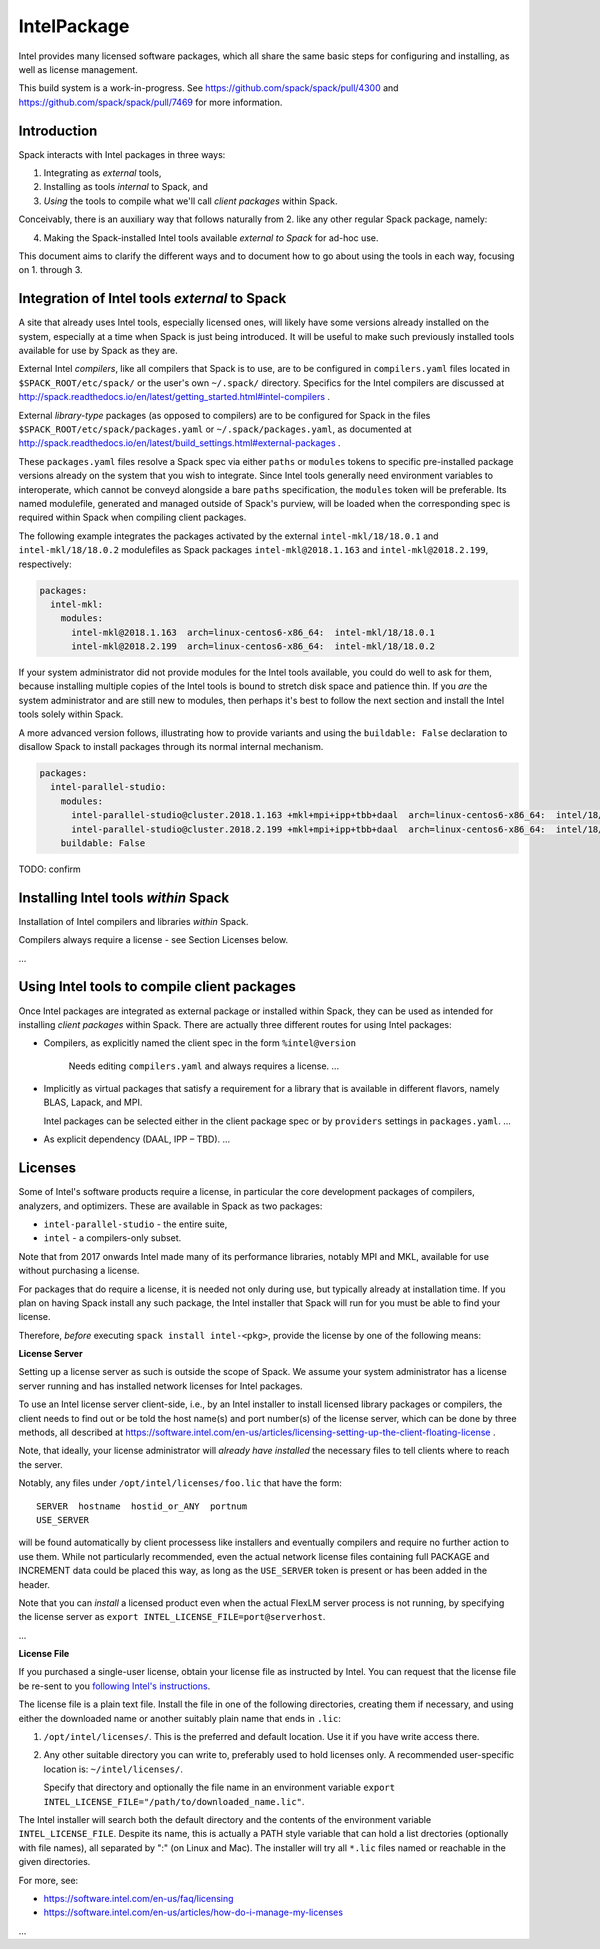 .. _intelpackage:

------------
IntelPackage
------------

Intel provides many licensed software packages, which all share the
same basic steps for configuring and installing, as well as license
management.

This build system is a work-in-progress. See
https://github.com/spack/spack/pull/4300 and
https://github.com/spack/spack/pull/7469 for more information.

Introduction
~~~~~~~~~~~~

Spack interacts with Intel packages in three ways:

(1) Integrating as *external* tools,
(2) Installing as tools *internal* to Spack, and
(3) *Using* the tools to compile what we'll call *client packages* within Spack.

Conceivably, there is an auxiliary way that follows naturally from 2. like
any other regular Spack package, namely:

(4) Making the Spack-installed Intel tools available *external to Spack* for ad-hoc use.

This document aims to clarify the different ways and to document how to go about
using the tools in each way, focusing on 1. through 3.


Integration of Intel tools *external* to Spack
~~~~~~~~~~~~~~~~~~~~~~~~~~~~~~~~~~~~~~~~~~~~~~~~~~

A site that already uses Intel tools, especially licensed ones, will likely
have some versions already installed on the system, especially at a time when
Spack is just being introduced. It will be useful to make such previously
installed tools available for use by Spack as they are.

External Intel *compilers*, like all compilers that Spack is to use, are to be
configured in ``compilers.yaml`` files located in ``$SPACK_ROOT/etc/spack/`` or
the user's own ``~/.spack/`` directory. Specifics for the Intel compilers are
discussed at
http://spack.readthedocs.io/en/latest/getting_started.html#intel-compilers .

External *library-type* packages (as opposed to compilers) are to be configured for
Spack in the files ``$SPACK_ROOT/etc/spack/packages.yaml`` or
``~/.spack/packages.yaml``, as documented at
http://spack.readthedocs.io/en/latest/build_settings.html#external-packages .

These ``packages.yaml`` files resolve a Spack spec via either ``paths`` or
``modules`` tokens to specific pre-installed package versions already on the system
that you wish to integrate.  Since Intel tools generally need environment
variables to interoperate, which cannot be conveyd alongside a bare ``paths``
specification, the ``modules`` token will be preferable.  Its
named modulefile, generated and managed outside of Spack's purview, will be
loaded when the corresponding spec is required within Spack when
compiling client packages.

The following example integrates the packages activated by the external
``intel-mkl/18/18.0.1`` and ``intel-mkl/18/18.0.2`` modulefiles as Spack
packages ``intel-mkl@2018.1.163`` and ``intel-mkl@2018.2.199``, respectively:

.. code-block:: yaml

   packages:
     intel-mkl:
       modules:
         intel-mkl@2018.1.163  arch=linux-centos6-x86_64:  intel-mkl/18/18.0.1
         intel-mkl@2018.2.199  arch=linux-centos6-x86_64:  intel-mkl/18/18.0.2

If your system administrator did not provide modules for the Intel tools
available, you could do well to ask for them, because installing multiple
copies of the Intel tools is bound to stretch disk space and patience thin. If
you *are* the system administrator and are still new to modules, then perhaps
it's best to follow the next section and install the Intel tools solely within
Spack.

A more advanced version follows, illustrating how to provide variants
and using the ``buildable: False`` declaration to disallow Spack to install
packages through its normal internal mechanism.

.. code-block:: yaml

   packages:
     intel-parallel-studio:
       modules:
         intel-parallel-studio@cluster.2018.1.163 +mkl+mpi+ipp+tbb+daal  arch=linux-centos6-x86_64:  intel/18/18.0.1
         intel-parallel-studio@cluster.2018.2.199 +mkl+mpi+ipp+tbb+daal  arch=linux-centos6-x86_64:  intel/18/18.0.2
       buildable: False

TODO: confirm


Installing Intel tools *within* Spack
~~~~~~~~~~~~~~~~~~~~~~~~~~~~~~~~~~~~~

Installation of Intel compilers and libraries *within* Spack.

Compilers always require a license - see Section Licenses below.

...


Using Intel tools to compile client packages
~~~~~~~~~~~~~~~~~~~~~~~~~~~~~~~~~~~~~~~~~~~~~

Once Intel packages are integrated as external package or installed within
Spack, they can be used as intended for installing *client packages* within
Spack.  There are actually three different routes for using
Intel packages:

* Compilers, as explicitly named the client spec in the form ``%intel@version``

    Needs editing ``compilers.yaml`` and always requires a license.
    ...

* Implicitly as virtual packages that satisfy a requirement for a library that
  is available in different flavors, namely BLAS, Lapack, and MPI.

  Intel packages can be selected either in the client package spec or by
  ``providers`` settings in ``packages.yaml``.
  ...

* As explicit dependency (DAAL, IPP – TBD).
  ...


Licenses
~~~~~~~~~

Some of Intel's software products require a license, in particular
the core development packages of compilers, analyzers, and optimizers.
These are available in Spack as two packages:

* ``intel-parallel-studio`` - the entire suite,
* ``intel`` - a compilers-only subset.

Note that from 2017 onwards Intel made many of its performance libraries,
notably MPI and MKL, available for use without purchasing a license.

For packages that do require a license, it is needed not only during use, but
typically already at installation time.  If you plan on having Spack install
any such package, the Intel installer that Spack will run for you must be able
to find your license.

Therefore, *before* executing ``spack install intel-<pkg>``, provide the
license by one of the following means:


**License Server**

Setting up a license server as such is outside the scope of Spack. We assume
your system administrator has a license server running and has installed
network licenses for Intel packages.

To use an Intel license server client-side, i.e., by an Intel installer to
install licensed library packages or compilers, the client needs to find out or
be told the host name(s) and port number(s) of the license server, which can be
done by three methods, all described at
https://software.intel.com/en-us/articles/licensing-setting-up-the-client-floating-license .

Note, that ideally, your license administrator will *already have installed*
the necessary files to tell clients where to reach the server.

Notably, any files under ``/opt/intel/licenses/foo.lic`` that have the form::

  SERVER  hostname  hostid_or_ANY  portnum
  USE_SERVER

will be found automatically by client processess like installers and eventually
compilers and require no further action to use them.  While not particularly
recommended, even the actual network license files containing full PACKAGE and
INCREMENT data could be placed this way, as long as the ``USE_SERVER`` token is
present or has been added in the header.

Note that you can *install* a licensed product even when the actual FlexLM
server process is not running, by specifying the license server as ``export
INTEL_LICENSE_FILE=port@serverhost``.

...


**License File**

If you purchased a single-user license, obtain your license file as instructed
by Intel. You can request that the license file be re-sent to you `following
Intel's instructions
<https://software.intel.com/en-us/articles/resend-license-file>`_.

The license file is a plain text file. Install the file in one of the following
directories, creating them if necessary, and using either the downloaded name
or another suitably plain name that ends in ``.lic``:

1. ``/opt/intel/licenses/``. This is the preferred and default location. Use it
   if you have write access there.

2. Any other suitable directory you can write to, preferably used to hold
   licenses only.  A recommended user-specific location is: ``~/intel/licenses/``.

   Specify that directory and optionally the file name in an environment
   variable ``export INTEL_LICENSE_FILE="/path/to/downloaded_name.lic"``.

The Intel installer will search both the default directory and the contents of
the environment variable ``INTEL_LICENSE_FILE``.  Despite its name, this is
actually a PATH style variable that can hold a list drectories (optionally with
file names), all separated by ":" (on Linux and Mac). The installer will try
all ``*.lic`` files named or reachable in the given directories.

For more, see:

* https://software.intel.com/en-us/faq/licensing
* https://software.intel.com/en-us/articles/how-do-i-manage-my-licenses

...

